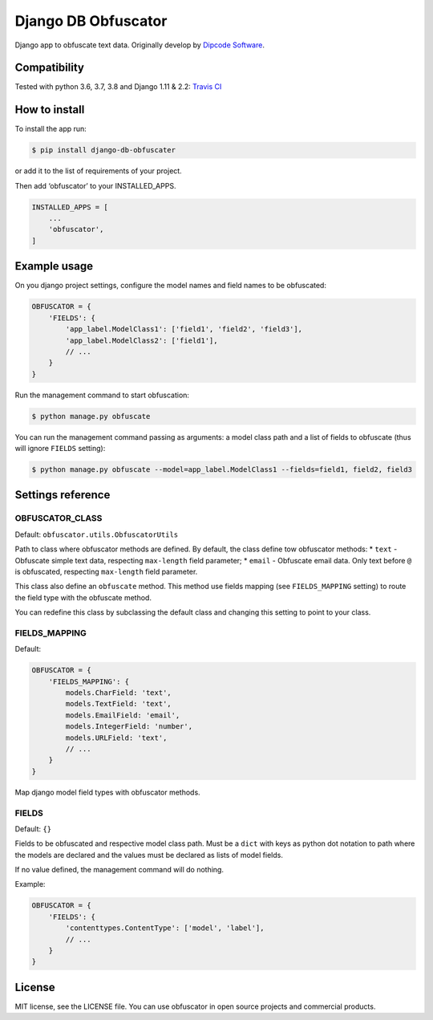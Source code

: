 ====================
Django DB Obfuscator
====================


.. image:: https://img.shields.io/pypi/v/django-db-obfuscator.svg
        :target: https://pypi.python.org/pypi/django-db-obfuscator

.. image:: https://img.shields.io/travis/oesah/django-db-obfuscator.svg
        :target: https://travis-ci.com/oesah/django-db-obfuscator

.. image:: https://readthedocs.org/projects/django-db-obfuscator/badge/?version=latest
        :target: https://django-db-obfuscator.readthedocs.io/en/latest/?badge=latest
        :alt: Documentation Status

.. image:: https://pyup.io/repos/github/oesah/django-db-obfuscator/shield.svg
     :target: https://pyup.io/repos/github/oesah/django-db-obfuscator/
     :alt: Updates


Django app to obfuscate text data. Originally develop by `Dipcode Software <https://github.com/dipcode-software>`_.

Compatibility
-------------
Tested with python 3.6, 3.7, 3.8 and Django 1.11 & 2.2: `Travis CI <https://travis-ci.org/dipcode-software/django-obfuscate>`_

How to install
--------------

To install the app run:

.. code:: shell

    $ pip install django-db-obfuscater

or add it to the list of requirements of your project.

Then add ‘obfuscator’ to your INSTALLED\_APPS.

.. code:: python

    INSTALLED_APPS = [
        ...
        'obfuscator',
    ]

Example usage
-------------

On you django project settings, configure the model names and field
names to be obfuscated:

.. code:: python

    OBFUSCATOR = {
        'FIELDS': {
            'app_label.ModelClass1': ['field1', 'field2', 'field3'],
            'app_label.ModelClass2': ['field1'],
            // ...
        }
    }

Run the management command to start obfuscation:

.. code:: shell

    $ python manage.py obfuscate

You can run the management command passing as arguments: a model class
path and a list of fields to obfuscate (thus will ignore ``FIELDS``
setting):

.. code:: shell

    $ python manage.py obfuscate --model=app_label.ModelClass1 --fields=field1, field2, field3

Settings reference
------------------

OBFUSCATOR\_CLASS
~~~~~~~~~~~~~~~~~

Default: ``obfuscator.utils.ObfuscatorUtils``

Path to class where obfuscator methods are defined. By default, the
class define tow obfuscator methods: \* ``text`` - Obfuscate simple text
data, respecting ``max-length`` field parameter; \* ``email`` -
Obfuscate email data. Only text before ``@`` is obfuscated, respecting
``max-length`` field parameter.

This class also define an ``obfuscate`` method. This method use fields
mapping (see ``FIELDS_MAPPING`` setting) to route the field type with
the obfuscate method.

You can redefine this class by subclassing the default class and
changing this setting to point to your class.

FIELDS\_MAPPING
~~~~~~~~~~~~~~~

Default:

.. code:: python

    OBFUSCATOR = {
        'FIELDS_MAPPING': {
            models.CharField: 'text',
            models.TextField: 'text',
            models.EmailField: 'email',
            models.IntegerField: 'number',
            models.URLField: 'text',
            // ...
        }
    }

Map django model field types with obfuscator methods.

FIELDS
~~~~~~

Default: ``{}``

Fields to be obfuscated and respective model class path. Must be a
``dict`` with keys as python dot notation to path where the models are
declared and the values must be declared as lists of model fields.

If no value defined, the management command will do nothing.

Example:

.. code:: python

    OBFUSCATOR = {
        'FIELDS': {
            'contenttypes.ContentType': ['model', 'label'],
            // ...
        }
    }

License
-------

MIT license, see the LICENSE file. You can use obfuscator in open source
projects and commercial products.

